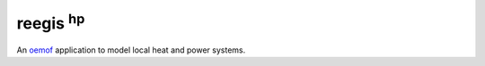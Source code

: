 reegis :sup:`hp`
-------------------

An `oemof <https://github.com/oemof>`_ application to model local heat and power systems.
